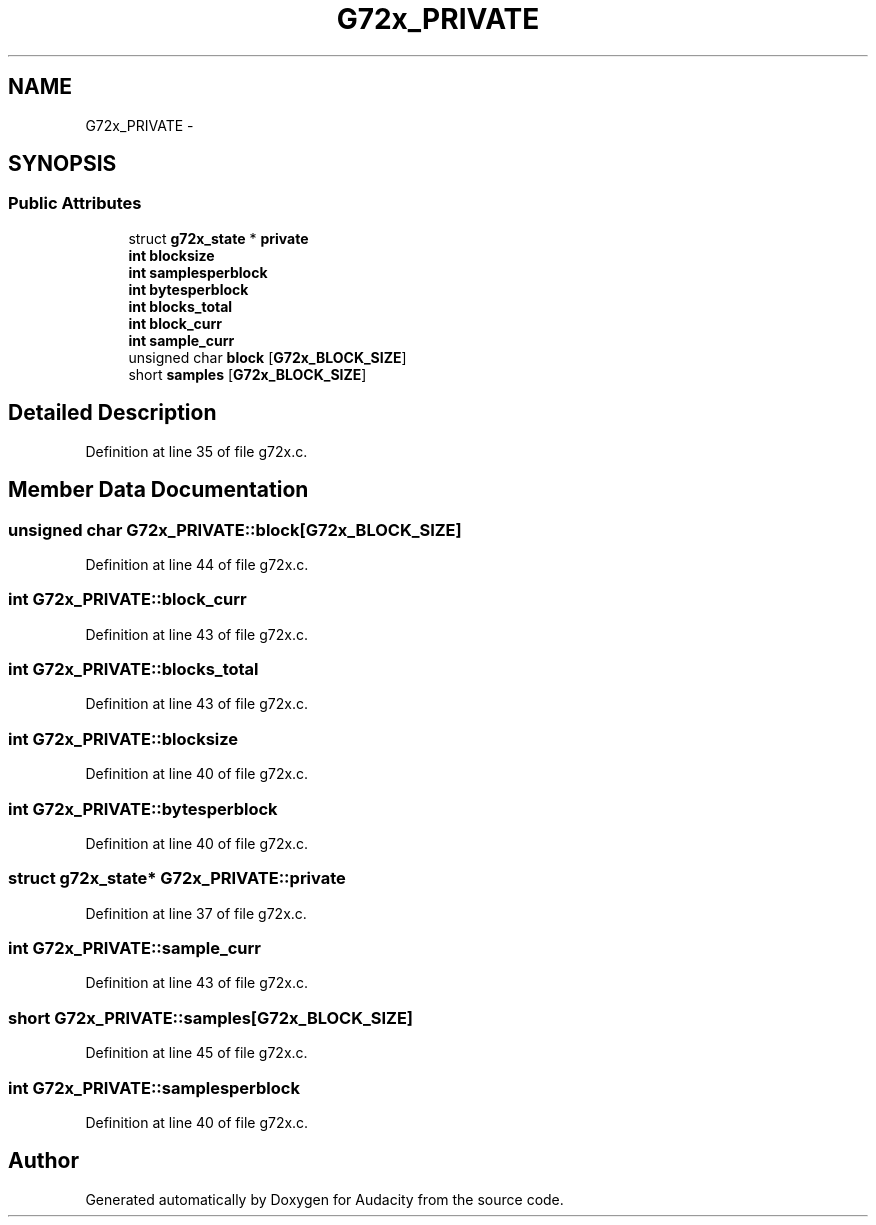 .TH "G72x_PRIVATE" 3 "Thu Apr 28 2016" "Audacity" \" -*- nroff -*-
.ad l
.nh
.SH NAME
G72x_PRIVATE \- 
.SH SYNOPSIS
.br
.PP
.SS "Public Attributes"

.in +1c
.ti -1c
.RI "struct \fBg72x_state\fP * \fBprivate\fP"
.br
.ti -1c
.RI "\fBint\fP \fBblocksize\fP"
.br
.ti -1c
.RI "\fBint\fP \fBsamplesperblock\fP"
.br
.ti -1c
.RI "\fBint\fP \fBbytesperblock\fP"
.br
.ti -1c
.RI "\fBint\fP \fBblocks_total\fP"
.br
.ti -1c
.RI "\fBint\fP \fBblock_curr\fP"
.br
.ti -1c
.RI "\fBint\fP \fBsample_curr\fP"
.br
.ti -1c
.RI "unsigned char \fBblock\fP [\fBG72x_BLOCK_SIZE\fP]"
.br
.ti -1c
.RI "short \fBsamples\fP [\fBG72x_BLOCK_SIZE\fP]"
.br
.in -1c
.SH "Detailed Description"
.PP 
Definition at line 35 of file g72x\&.c\&.
.SH "Member Data Documentation"
.PP 
.SS "unsigned char G72x_PRIVATE::block[\fBG72x_BLOCK_SIZE\fP]"

.PP
Definition at line 44 of file g72x\&.c\&.
.SS "\fBint\fP G72x_PRIVATE::block_curr"

.PP
Definition at line 43 of file g72x\&.c\&.
.SS "\fBint\fP G72x_PRIVATE::blocks_total"

.PP
Definition at line 43 of file g72x\&.c\&.
.SS "\fBint\fP G72x_PRIVATE::blocksize"

.PP
Definition at line 40 of file g72x\&.c\&.
.SS "\fBint\fP G72x_PRIVATE::bytesperblock"

.PP
Definition at line 40 of file g72x\&.c\&.
.SS "struct \fBg72x_state\fP* G72x_PRIVATE::private"

.PP
Definition at line 37 of file g72x\&.c\&.
.SS "\fBint\fP G72x_PRIVATE::sample_curr"

.PP
Definition at line 43 of file g72x\&.c\&.
.SS "short G72x_PRIVATE::samples[\fBG72x_BLOCK_SIZE\fP]"

.PP
Definition at line 45 of file g72x\&.c\&.
.SS "\fBint\fP G72x_PRIVATE::samplesperblock"

.PP
Definition at line 40 of file g72x\&.c\&.

.SH "Author"
.PP 
Generated automatically by Doxygen for Audacity from the source code\&.
